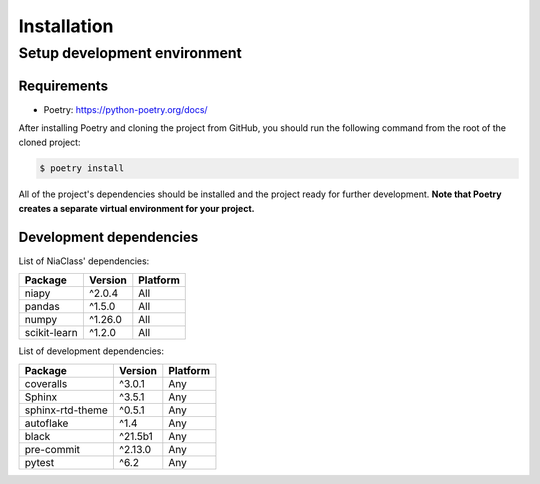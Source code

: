 Installation
============

Setup development environment
-----------------------------

Requirements
~~~~~~~~~~~~

-  Poetry: https://python-poetry.org/docs/

After installing Poetry and cloning the project from GitHub, you should
run the following command from the root of the cloned project:

.. code:: sh

    $ poetry install

All of the project's dependencies should be installed and the project
ready for further development. **Note that Poetry creates a separate
virtual environment for your project.**

Development dependencies
~~~~~~~~~~~~~~~~~~~~~~~~

List of NiaClass' dependencies:

+----------------+--------------+------------+
| Package        | Version      | Platform   |
+================+==============+============+
| niapy          | ^2.0.4       | All        |
+----------------+--------------+------------+
| pandas         | ^1.5.0       | All        |
+----------------+--------------+------------+
| numpy          | ^1.26.0      | All        |
+----------------+--------------+------------+
| scikit-learn   | ^1.2.0       | All        |
+----------------+--------------+------------+

List of development dependencies:

+--------------------+-----------+------------+
| Package            | Version   | Platform   |
+====================+===========+============+
| coveralls          | ^3.0.1    | Any        |
+--------------------+-----------+------------+
| Sphinx             | ^3.5.1    | Any        |
+--------------------+-----------+------------+
| sphinx-rtd-theme   | ^0.5.1    | Any        |
+--------------------+-----------+------------+
| autoflake          | ^1.4      | Any        |
+--------------------+-----------+------------+
| black              | ^21.5b1   | Any        |
+--------------------+-----------+------------+
| pre-commit         | ^2.13.0   | Any        |
+--------------------+-----------+------------+
| pytest             | ^6.2      | Any        |
+--------------------+-----------+------------+